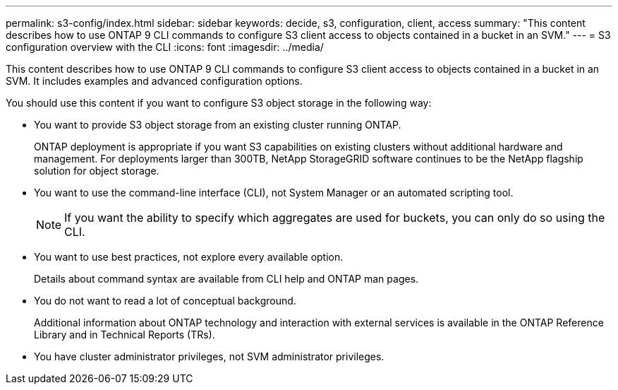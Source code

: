 ---
permalink: s3-config/index.html
sidebar: sidebar
keywords: decide, s3, configuration, client, access
summary: "This content describes how to use ONTAP 9 CLI commands to configure S3 client access to objects contained in a bucket in an SVM."
---
= S3 configuration overview with the CLI
:icons: font
:imagesdir: ../media/

[.lead]
This content describes how to use ONTAP 9 CLI commands to configure S3 client access to objects contained in a bucket in an SVM. It includes examples and advanced configuration options.

You should use this content if you want to configure S3 object storage in the following way:

* You want to provide S3 object storage from an existing cluster running ONTAP.
+
ONTAP deployment is appropriate if you want S3 capabilities on existing clusters without additional hardware and management. For deployments larger than 300TB, NetApp StorageGRID software continues to be the NetApp flagship solution for object storage.

* You want to use the command-line interface (CLI), not System Manager or an automated scripting tool.
+
[NOTE]
====
If you want the ability to specify which aggregates are used for buckets, you can only do so using the CLI.
====

* You want to use best practices, not explore every available option.
+
Details about command syntax are available from CLI help and ONTAP man pages.

* You do not want to read a lot of conceptual background.
+
Additional information about ONTAP technology and interaction with external services is available in the ONTAP Reference Library and in Technical Reports (TRs).

* You have cluster administrator privileges, not SVM administrator privileges.
